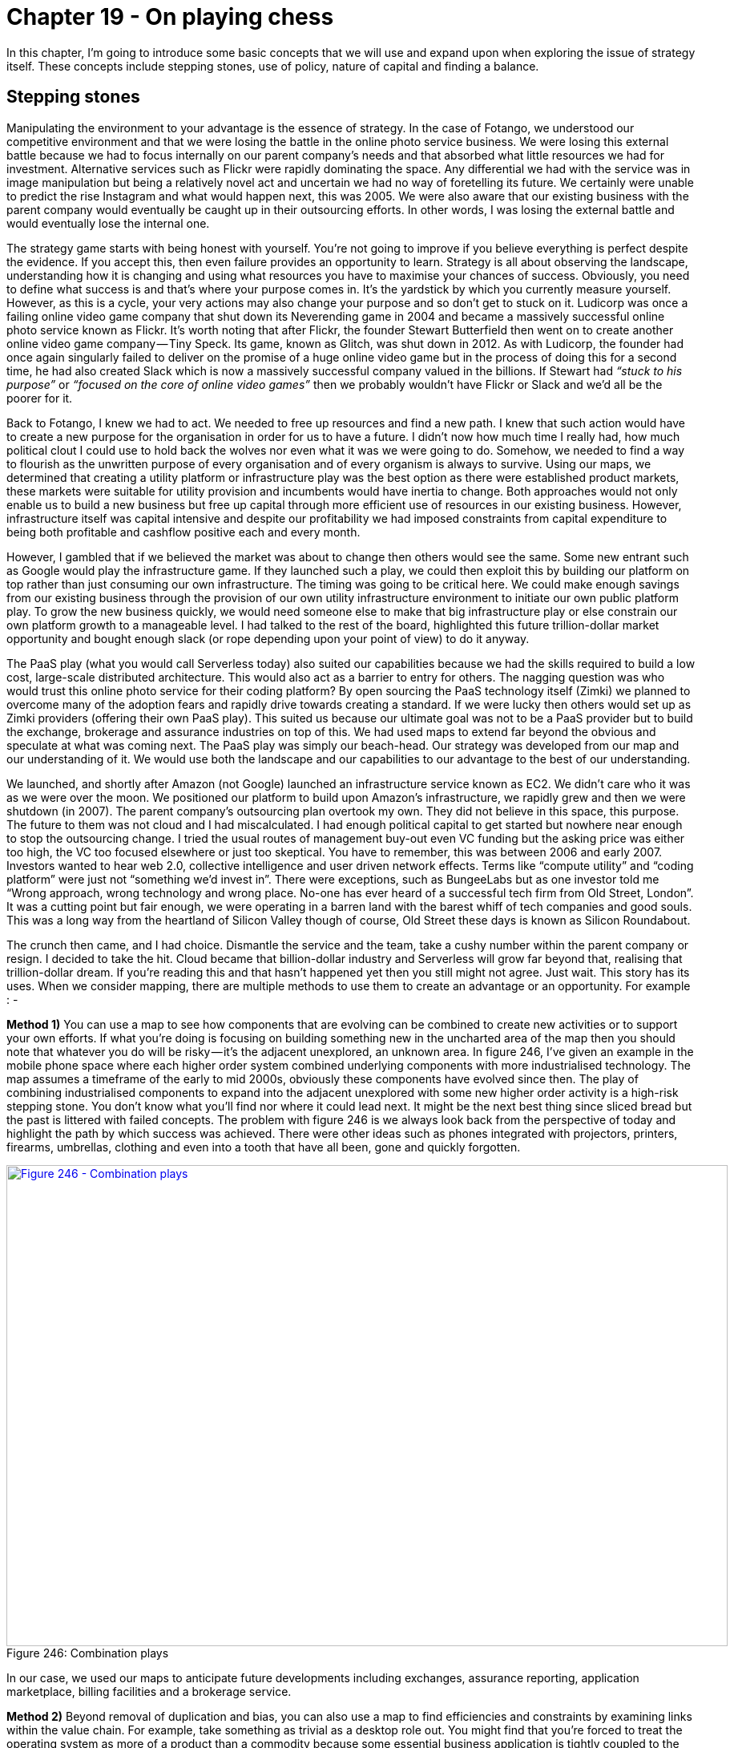 [#chapter-19-on-playing-chess]
= Chapter 19 - On playing chess

In this chapter, I’m going to introduce some basic concepts that we will use and expand upon when exploring the issue of strategy itself. These concepts include stepping stones, use of policy, nature of capital and finding a balance.

== Stepping stones

Manipulating the environment to your advantage is the essence of strategy. In the case of Fotango, we understood our competitive environment and that we were losing the battle in the online photo service business. We were losing this external battle because we had to focus internally on our parent company’s needs and that absorbed what little resources we had for investment. Alternative services such as Flickr were rapidly dominating the space. Any differential we had with the service was in image manipulation but being a relatively novel act and uncertain we had no way of foretelling its future. We certainly were unable to predict the rise Instagram and what would happen next, this was 2005. We were also aware that our existing business with the parent company would eventually be caught up in their outsourcing efforts. In other words, I was losing the external battle and would eventually lose the internal one. +

The strategy game starts with being honest with yourself. You’re not going to improve if you believe everything is perfect despite the evidence. If you accept this, then even failure provides an opportunity to learn. Strategy is all about observing the landscape, understanding how it is changing and using what resources you have to maximise your chances of success. Obviously, you need to define what success is and that’s where your purpose comes in. It’s the yardstick by which you currently measure yourself. However, as this is a cycle, your very actions may also change your purpose and so don’t get to stuck on it. Ludicorp was once a failing online video game company that shut down its Neverending game in 2004 and became a massively successful online photo service known as Flickr. It’s worth noting that after Flickr, the founder Stewart Butterfield then went on to create another online video game company — Tiny Speck. Its game, known as Glitch, was shut down in 2012. As with Ludicorp, the founder had once again singularly failed to deliver on the promise of a huge online video game but in the process of doing this for a second time, he had also created Slack which is now a massively successful company valued in the billions. If Stewart had _“stuck to his purpose”_ or _“focused on the core of online video games”_ then we probably wouldn’t have Flickr or Slack and we’d all be the poorer for it. +

Back to Fotango, I knew we had to act. We needed to free up resources and find a new path. I knew that such action would have to create a new purpose for the organisation in order for us to have a future. I didn’t now how much time I really had, how much political clout I could use to hold back the wolves nor even what it was we were going to do. Somehow, we needed to find a way to flourish as the unwritten purpose of every organisation and of every organism is always to survive. Using our maps, we determined that creating a utility platform or infrastructure play was the best option as there were established product markets, these markets were suitable for utility provision and incumbents would have inertia to change. Both approaches would not only enable us to build a new business but free up capital through more efficient use of resources in our existing business. However, infrastructure itself was capital intensive and despite our profitability we had imposed constraints from capital expenditure to being both profitable and cashflow positive each and every month. +

However, I gambled that if we believed the market was about to change then others would see the same. Some new entrant such as Google would play the infrastructure game. If they launched such a play, we could then exploit this by building our platform on top rather than just consuming our own infrastructure. The timing was going to be critical here. We could make enough savings from our existing business through the provision of our own utility infrastructure environment to initiate our own public platform play. To grow the new business quickly, we would need someone else to make that big infrastructure play or else constrain our own platform growth to a manageable level. I had talked to the rest of the board, highlighted this future trillion-dollar market opportunity and bought enough slack (or rope depending upon your point of view) to do it anyway. +

The PaaS play (what you would call Serverless today) also suited our capabilities because we had the skills required to build a low cost, large-scale distributed architecture. This would also act as a barrier to entry for others. The nagging question was who would trust this online photo service for their coding platform? By open sourcing the PaaS technology itself (Zimki) we planned to overcome many of the adoption fears and rapidly drive towards creating a standard. If we were lucky then others would set up as Zimki providers (offering their own PaaS play). This suited us because our ultimate goal was not to be a PaaS provider but to build the exchange, brokerage and assurance industries on top of this. We had used maps to extend far beyond the obvious and speculate at what was coming next. The PaaS play was simply our beach-head. Our strategy was developed from our map and our understanding of it. We would use both the landscape and our capabilities to our advantage to the best of our understanding. +

We launched, and shortly after Amazon (not Google) launched an infrastructure service known as EC2. We didn’t care who it was as we were over the moon. We positioned our platform to build upon Amazon’s infrastructure, we rapidly grew and then we were shutdown (in 2007). The parent company’s outsourcing plan overtook my own. They did not believe in this space, this purpose. The future to them was not cloud and I had miscalculated. I had enough political capital to get started but nowhere near enough to stop the outsourcing change. I tried the usual routes of management buy-out even VC funding but the asking price was either too high, the VC too focused elsewhere or just too skeptical. You have to remember, this was between 2006 and early 2007. Investors wanted to hear web 2.0, collective intelligence and user driven network effects. Terms like “compute utility” and “coding platform” were just not “something we’d invest in”. There were exceptions, such as BungeeLabs but as one investor told me “Wrong approach, wrong technology and wrong place. No-one has ever heard of a successful tech firm from Old Street, London”. It was a cutting point but fair enough, we were operating in a barren land with the barest whiff of tech companies and good souls. This was a long way from the heartland of Silicon Valley though of course, Old Street these days is known as Silicon Roundabout. +

The crunch then came, and I had choice. Dismantle the service and the team, take a cushy number within the parent company or resign. I decided to take the hit. Cloud became that billion-dollar industry and Serverless will grow far beyond that, realising that trillion-dollar dream. If you’re reading this and that hasn’t happened yet then you still might not agree. Just wait. This story has its uses. When we consider mapping, there are multiple methods to use them to create an advantage or an opportunity. For example : - +

*Method 1)* You can use a map to see how components that are evolving can be combined to create new activities or to support your own efforts. If what you’re doing is focusing on building something new in the uncharted area of the map then you should note that whatever you do will be risky — it’s the adjacent unexplored, an unknown area. In figure 246, I’ve given an example in the mobile phone space where each higher order system combined underlying components with more industrialised technology. The map assumes a timeframe of the early to mid 2000s, obviously these components have evolved since then. The play of combining industrialised components to expand into the adjacent unexplored with some new higher order activity is a high-risk stepping stone. You don’t know what you’ll find nor where it could lead next. It might be the next best thing since sliced bread but the past is littered with failed concepts. The problem with figure 246 is we always look back from the perspective of today and highlight the path by which success was achieved. There were other ideas such as phones integrated with projectors, printers, firearms, umbrellas, clothing and even into a tooth that have all been, gone and quickly forgotten. +

.Combination plays
[#img-fig246-combination-plays] 
[caption="Figure 246: ",link=https://cdn-images-1.medium.com/max/1600/1*-oZD4wPJkqOPQbuLPSCF0Q.jpeg] 
image::1_-oZD4wPJkqOPQbuLPSCF0Q.jpeg[Figure 246 - Combination plays,900,600,align=center]

In our case, we used our maps to anticipate future developments including exchanges, assurance reporting, application marketplace, billing facilities and a brokerage service. +

*Method 2)* Beyond removal of duplication and bias, you can also use a map to find efficiencies and constraints by examining links within the value chain. For example, take something as trivial as a desktop role out. You might find that you’re forced to treat the operating system as more of a product than a commodity because some essential business application is tightly coupled to the operating system. By understanding and breaking this link, such as forcing the application into a browser, you can often treat a wide number of other components as a commodity. From our position, we understood that building data centres would be a constraint to building an IaaS play and that infrastructure was a constraint to building a PaaS. This also created opportunities i.e. if one player launched in IaaS and became dominant then competitors could launch equivalent services and use a price war to force up demand beyond the ability of the first mover to supply (this assumes that competitors had their wits about them). Given we had the underlying infrastructure technology known as Borg to do this, we could exploit such an opportunity. +

*Method 3)* Another way is to take advantage of both evolution and inertia itself e.g. by driving any component to a more evolved state such as from product to commodity. These are potential goldmines hence I tend to look at those components that are described as being in the product stage but are close to becoming a commodity. I look for those four factors (concept, suitability, technology and attitude) to exist in the market. I even double check by asking people. The problem here is that people who work in that space often have inertia to this idea and will tell you endless reasons why it won’t work and this or that thing can’t become a commodity. You want that inertia to exist because then all your competitors will have that inertia and equally dismiss the change but you also wanted to get to the truth of the matter. The question becomes how do I find out whether it’s really suitable for a shift to commodity when almost everyone in the field will tell me it isn’t because of inertia? To find out if something is viable, I cheat. I find a group of people familiar with the field and ask them to imagine we have already built such a service. I then ask them to write down exactly what it looks likes and what it would need. The modern way of doing this is to get them to write the press release. If they can do this clearly, precisely and without recourse to hand waving then we’ve got something widespread and ubiquitous enough to be suitable for an industrialised play. +

Whichever method you use, aim to make this a stepping stone to a further play. For example, in the case of Zimki then:-

* creating a utility service in the platform space and exposing it through APIs was a stepping stone towards running an ILC (ecosystem) like game.
* open sourcing Zimki was simply a stepping stone to achieving an exchange with many providers.
* the play to open source Borg (our underlying infrastructure system) was a counter play against any one competitor becoming dominant in the IaaS space.

This idea of future possibilities through stepping stones is an important concept within strategy. If we look at the first method again (i.e. banking on recombination efforts in the uncharted space) then this is often a bad position to find yourself in. More often than not it leads to a dead end — the phone firearm or the phone tooth. I tend to refer to these high risk approaches as “gambling” rather than “opportunities” because opportunities should expand your future possibilities and not reduce them. If you’re going to gamble then the only way to consistently make this work is to be lucky. Try instead not to gamble as much as focus on expanding future possibilities. Just because you could do something, doesn’t mean you should do it. Strategy is as much about saying what you won’t do as it is about what you will do. This is summed up in the highly mischievous phrase “opportunities expand as they are seized” which is often misinterpreted as “grab everything” which is precisely not what you should be doing. This is also why Fotango pivoted from a declining online photo service to a platform play, as it expanded our possibilities. See also Stewart Butterfield who seems to have become a master of such pivots. This doesn’t however guarantee success as these are opportunities and not certainties.

== Policy or technology?

Through-out this book, I’ve heavily relied upon examples from the technology industry. The reason for this is that information technology has been undergoing profound change in the last decade. If it had been the legal industry that had been impacting so many value chains (though there are past examples of industrialisation with will-writing and current trends for general purpose contracts through AI) then this book would have mainly focused on the legal industry. Despite this technology industry focus, most of my work tends to deal with nation or industry level competition and touches upon areas of policy. The concepts of strategy, mapping and finding opportunities apply equally well in this space. Remember your map is not just activities but includes practice, data, knowledge and all forms of capital (including social).

=== Scenario — first pass.

Since Brexit is very much the talk of the town, I’m going to focus on one specific area namely that of standards. However, I’m not going to start with a UK centric view but instead let us pretend you’re a regulator in some mythical country. Your role is covering the pharmaceutical industry e.g. you’re working for the Office of Compliance within an administrative body (i.e. equivalent to the Food & Drug Administration, USA). Your purpose is to shield patients from poor quality, unsafe, and ineffective drugs through compliance strategies and risk-based enforcement actions. To this end, you use strategic and risk-based decisions that are guided by law and science to foster global collaboration, promote voluntary compliance and takes decisive and swift actions to protect patients. It’s exciting and noble sounding stuff! Well, it should be as I lifted those words from the FDA website. But why do you exist? You exist because bad medicines kill people and those people tend to be voters. Any Government knows that being in charge and doing nothing when people are dying doesn’t tend to win elections in a democracy. There are no positives about bad medicines and there’s no way to spin this. +

When something goes wrong then you need to investigate and take action (often legal enforcement). In light of this, you tend to do audits of facilities and enforce compliance to standards which you also develop. But there’s a problem. The pharmaceutical industry is a global and complicated supply chain. The drugs in your local chemist shop probably were delivered through a series of warehouses and transportation systems (facilities) with plenty of opportunities for things to go wrong. Before this it was manufactured (in another facility) with the active / inactive components being chemicals which themselves were delivered through a series of warehouses, import/export, transportation systems and manufacturers. Even the raw material to make the chemicals can come through another set of facilities which can include refiners and miners. The supply chain can be very long, very complicated and provides many points where disaster can be introduced. It’s also global and when you cross international borders then you have no guarantee that the standards which you apply are also the standards that are in practice applied elsewhere. Which is why you, as a regulator, probably push for global standards and close co-operation with other agencies. You work with other nations to develop supply chain toolkits covering good manufacturing practice, transportation practice, product security to track & trace. +

Let us assume you have brought in legislation which demands that pharmaceutical companies must know their supply chain i.e. we want the origin, history and interactions of every component that went into the drug. Let us also assume that some companies don’t see the benefit of exposing their supply chain but instead see cost beyond a one up, one down approach i.e. they know the boundary of their suppliers — we bought this from them — and who they supplied their products to. From a regulatory viewpoint whether pharma, automotive, consumer goods or any other then this is not enough especially when the supply chain crosses an international boundary. We could attempt to introduce legislation that they must know about the entire supply chain but this will invoke potentially huge lobbying bodies against us. At this point, someone normally shouts a technological solution such as “use blockchain” to create a chain of custody. Beyond the issue of implementation, the idea of a public blockchain is normally faced with criticism that being public it would expose the sales of the company to competitors. Often, there is a push to modify the idea and make it private. Such a private chain would in itself create a new hurdle for new entrants trying to get into an industry and whilst barriers to entry might be welcomed by some companies to reduce competition, the purpose of regulators didn’t include “protect incumbents from competition”. It’s a thorny issue. How to protect the public but allow for competition? +

Part of the problem noted above is the inertia to having a publicly visible global supply chain whether using blockchain or not. It is amusing that if you ask executives within the industry whether they know what their competitors are selling they will often answer “Yes”. There is an entire industry of marketing, competitor analysis and surveillance companies that everyone feeds in order to gain competitive intelligence on what others are doing. In fact, so complicated is the internal supply chain of gigantic manufacturers that when combined with discounts, promotions, variability in production, fraud, returns and even error within their own internal systems then sometimes companies can only approximate what they’ve sold. One executive even told me that they knew what their competitors were selling better than they knew what they were selling themselves hence they had also started to use a marketing analysis company on their own company. An argument for radical transparency is to simply recognise this (i.e. be honest) and eliminate the cost of such competitive intelligence by making the blockchain open. However, this also threatens to expose the inefficiencies, waste and practices within the supply chain which is probably where the real inertia exists. The problem with exposing waste is that it doesn’t tend to go down well with either customers or shareholders. Let us assume this is the scenario in our case. First thing I want you to do is to take 30 minutes and come up with ideas of how you will solve all of this?

=== Scenario — second pass

So, how do you as a regulator manage this? Well, let us start with a map. I provided the map in figure 247 and will give a brief explanation underneath. +

.Regulator’s map
[#img-fig247-regulators-map] 
[caption="Figure 247: ",link=https://cdn-images-1.medium.com/max/1600/1*lxK6fCtxQh7MbRCj2DHWwg.jpeg] 
image::1_lxK6fCtxQh7MbRCj2DHWwg.jpeg[Figure 247 - Regulator’s map,900,600,align=center]

From the map, we start with the industry itself. It has a need for investors (i.e. shareholders) which involves a bidirectional flow of capital e.g. investment from the shareholders and return on investment to the shareholders. I’ve simply marked this as a “$” to represent a financial flow in both directions. Remember each node (circle) is some form of stock of capital (whether physical, practice, information or otherwise) and each line is a flow of capital. In order to pay for the return on investment (whether dividends or share buybacks) the industry needs to do something that makes a profit. This involves making the DRUG which in this case I’ve described as a quite well evolved product. Obviously, in practice there is a pipeline of drugs (from the novel and new to the more commodity) but this map will suffice for our purposes. +

To make a profit on the drug then there are costs in making it and hopefully revenue from selling it. Our drug therefore needs consumers. Hence we have a bidirectional flow of capital with consumers i.e. the physical drug is exchanged for monetary $. Now, those consumers also want the drug not to kill them and hence they need standards that ensure (as much as it is possible) that the drug is safe. Those standards add to the cost of the drug i.e. certification to a standard doesn’t come for free. Let us assume that if our industry could get away without standards, they probably would as such costs reduce profits which the industry needs in order to pay the return to shareholders. Fortunately for those consumers, someone else needs them. That someone is the Government and what it needs are voters. These voters just happen to be also consumers. Hence in order to gain its voters the Government has a need for regulators who in turn create and police the standards that satisfy the needs of the consumers. Naturally, standards without enforcement is worthless and hence the regulators use audits which in turn use legal enforcement against the drug itself. This gives the industry two costs. The first cost is that of implementing the standard which is usually a bidirectional capital flow of investment in standards for a certification that the drug meets the standard. The second cost is the cost of legal enforcement i.e. a failure to meet the standard which can take many forms from court cases to product recall to enforced action. +

But how are those audits conducted? In general, it is against the facilities involved whether this is the distribution point (i.e. the chemist shop), the warehouse, the transportation system or the manufacturer. Product can be taken from any of these points and tested or the facility inspected. Obviously, that involves a cost which in part is hopefully recovered from the standards process or at worst from taxes from the voters. You can simply follow the lines on the map (which represent capital flow) to determine possible ways of balancing this out. How you balance that out is a matter of policy. +

At this point the map starts to become a little bit more complicated. For this map, I have considered all of the flows so far to be inside a border i.e. we manufacture and distribute within a single market (the dotted blue line border in our map). This could be a single nation or a multilateral FTA (free trade agreement) or a common market with agreed standards. Now let us look at the raw materials (another source of cost for the drug) and bring in the idea of import and export from outside of this market. This is going to bring into play a bewildering array of import & export arrangements, warehouses, manufacturers, transportation systems and an entire global supply chain. As per the scenario we have a one up, one down form of understanding within the industry and hence the global supply chain in all its details is poorly understood. Also, as per the scenario there is significant waste in these global supply chains. In general, from experience, I have yet to find one where there isn’t. Another problem is that outside of the common market then standards will tend to be specific to other countries. These might be more evolved than within the market but I’m going to assume for this exercise that they are less evolved, less developed hence the manner in which I’ve drawn standards on the map. +

Our regulator has all the power it needs to enforce legislation on facilities within its market, but it wishes to gain access to information related to the global supply chain. It wants to make these supply chains both more clearly defined and transparent. It also wants to bring standards in the outside market upto its own level and ideally increase co-operation with other countries. However, both efforts will face inertia i.e. resistance to change and extensive lobbying if we attempt to do this trough legislation. The inertia over global supply chains will normally be disguised as competitive reasons (fear of exposing information to competitors) but it is usually related to cost and fear of exposing the waste that exists. The second case of inertia includes resistance from other nations and their regulators to any imposition of standards by another party. Sovereignty is a big deal for lots of people. So, considering your ideas from the first pass at this scenario, take another 30 minutes and come up with what you would do and try to avoid “use a blockchain”. Think of non technical opportunities i.e. policy.

=== Scenario — my answer

One of the beauties of maps is that I can describe a space and what I intend to do about it, allowing others to challenge me. Now, I’m no regulator but I can propose a solution. It might be a dreadful solution, there might be far better ways of doing this, the map could be more accurate but that’s the point. Maps are fundamentally about communication. It’s also important to note, that every choice you make (if you have a map) can be reviewed in the future and learnt from. Mapping itself isn’t about giving you an answer, it’s about helping you think about a space and learn from what you did. You won’t get good at mapping or strategic play if you don’t either act or put the effort into understanding a space before you act and review it later. It’s a bit like playing a guitar — there’s only so much you can read from books, eventually you have to pick up the instrument and use it. This is when you really start learning. +

Hence I’ll give you my answer which took about thirty minutes but on the provision that we all understand that many of you will have a better answer. If you shared those maps with me, then I might learn (something I’d appreciate). Let us start with a map on which I’ve marked my play (see figure 248) and I’ll go through my reasoning after. +

.My answer
[#img-fig248-my-answer] 
[caption="Figure 248: ",link=https://cdn-images-1.medium.com/max/1600/1*x5eXd5ylQpQRDHkJ9anrJQ.jpeg] 
image::1_x5eXd5ylQpQRDHkJ9anrJQ.jpeg[Figure 248 - My answer,900,600,align=center]

I have two parts to my answer. The first (marked as number one in red circles) is to open up the data, practice and systems that I use to build and manage standards to other countries. The reason for this is that I want to drive standards to a globally accepted norm and make it as easy as possible for other nations to learn from our experience and reduce cost. In return for such a generous gesture, I’m aiming to “buy” both ease of use and interaction when dealing with other country agencies including good co-operation through a hefty element of goodwill. By opening it all up, I’m also carefully avoiding trying to impose any standard but instead encourage adoption. I might have invested in building those systems (i.e. invested financial capital in activities, practices and data) as a Government but I’m trading that capital for data and social capital from others. +

The second part of my play (the red number two) is to name and shame. I would aim to deliberately undertake a campaign of highlighting waste in global supply chains and the poor understanding that companies have over their actual supply chain. This will involve us working with other countries to understand the supply chain hence another purpose to step one. I’m going to direct this campaign towards shareholders and customers in order to create pressure for change despite the inertia that executives within the company might have. I don’t care how the industry solves the problem (they can use blockchain if they wish) but I’d intend to use policy to drive for a more open approach on global supply chains. The two parts are needed because having a global supply being transparent is useful but not as useful if the standards involved throughout the chain are similar or at least the details can be accessed. Now, you might fundamentally disagree with this approach and that’s fine. It might surprise you to discover that I’m not a regulator and have little to no idea about the current state of the pharmaceutical industry. Hence, the mythical company. But disagreeing is part of the purpose of a map. It exists to enable precisely these sorts of discussions by exposing the assumptions. However, it’s also important to note that action and strategy doesn’t have to involve specific technology (e.g. blockchain) but can instead be driven through policy. There is a tendency in today’s world to immediately jump for a technological solution when other routes are available e.g. frictionless trade doesn’t necessarily require magic smart borders.

== The nature of capital and purchasing it.

A map of a competitive environment is simply a map of capital (i.e. stocks of physical, knowledge, data, social, financial and information assets) and flows between them. What a map also adds are the concept that those capital stocks have a *position* in a chain of needs and they are not static, they are *moving*(i.e. evolving) themselves. From the original evolution graph, then evolution is itself related to the ubiquity and certainty of the thing. The value of any thing is also related to certainty i.e. some things we’re more certain about and can precisely define a value because the market is defined, whilst other things we’re unsure of. This uncertainty is often embedded in a concept know as potential value i.e. when we say “this has potential value” we mean “this has an uncertain amount of future value” compared to the current market. Roughly speaking (and based upon an idea proposed by Krzysztof Daniel) then :-

.
[#img-formulae] 
[caption="Formulae",link=https://cdn-images-1.medium.com/max/1600/1*cMBhZRzdm2J0iELGR5mpPA.jpeg] 
image::1_cMBhZRzdm2J0iELGR5mpPA.jpeg[Formulae,900,600,align=center]


What this is saying is that novel and new things that have a high potential value have inherently a lot of uncertainty around them. Hence all the risk in the uncharted space as we just don’t know what is going to happen despite our belief in some huge future potential value. As the market develops and more actors become involved because that market becomes more defined, then the uncertainty declines because of competition. But, so does the potential value as the current market is becoming more defined, divided and industrialised. In other words by investing in some activity (e.g. computing in the early days) then by simply doing nothing at all the value of that investment will change as the industry evolves through competition. +

I said roughly for two reasons. Firstly, potential value itself implies uncertainty and hence the “equation” above breaks down to uncertainty is inversely proportional to certainty i.e. the less certain of something we are then the more uncertain we become. It’s the self referencing flaw of Darwin’s evolutionary theory and survival of the fittest. We define the “fittest” by those who survive. Hence evolutionary theory breaks down to survival of the survivors. This obvious circular reference doesn’t mean it isn’t useful. The second issue is the actual relationship between value and evolution isn’t simple. The value of an investment in an activity and its related practices and other forms of capital which we spend financial capital on to acquire (e.g. by training) doesn’t just decline with evolution. There are step changes as it crosses the boundary between different evolution stages. For example, a massive investment in computing as a product (e.g. servers, practices related to this and other components such as data centres) changes as compute shifts from product to utility. What was once a positive investment can quickly become a technical debt and a source of inertia. The act of computing might be becoming more defined, ubiquitous and certain but our past investment in assets can quickly turn into a liability. +

In practice, the early adopters of one stage of evolution (e.g. buying compute as a product such as servers) can quickly find themselves as the laggards to the next stage of evolution (e.g. cloud) because of their past investment and choices. The same change appears to also happen up and down the value chain. For example, with serverless (a shift of platform from product to utility) then often the first movers into the world of cloud (i.e. utility infrastructure) and DevOps (i.e. co-evolved practice) exhibit the characteristics of laggards to the serverless world whilst some companies that many would describe as laggards to cloud are the early adopters of serverless. +

These changes in the value of a stock are problematic because in accountancy and financial reports we rarely reflect the concept of evolution. At best, we use the idea of depreciation of some form of static stock but fail to grasp that the stock itself isn’t static. The balance sheet of a company might look healthy but can hide a huge capital investment that has not only been depreciated but is now undergoing a potential change in the stage of evolution e.g. data centres, servers and related practices that will quickly become a huge financial burden requiring massive investment, retraining and re-architecting. +

The idea that suddenly an asset can become a liability due to a change of evolutionary stage in the industry is not one that fits well with double entry book-keeping. In other words Assets = Equity + Liability doesn’t work quite so well when Assets become Liabilities due to outside forces. It’s not that these things can’t be accounted for, it’s simply that we generally don’t. This is one of the dangers of looking at a company financials. We can often make statements on the market evolving and impacting revenue but less frequently consider the debt that a change in evolution can cause. This also is not something that should surprise us. Unless there are genuine constraints then with enough competitive pressure, all the technical/operational obstacles to evolution (the four factors of technology, suitability, attitude and concept) will be overcome and such changes will happen. It’s never a question of if but when. +

However, it’s not just accounting methods that tend to be inadequate when it comes to evolution. As we’ve discussed at length, it’s also development methods and even purchasing techniques. In figure 249 below, I’ve provided a map of a system which starting from user needs is disaggregated into components through a chain of needs. This has in turn be broken into small contracts with appropriate methods applied. However, the method of purchasing is also context specific. In the uncharted space where items have high potential value combined with lots of uncertainty then a venture capital or time & material type approach is needed for investment. As the same act evolves and we start to develop an understanding of it with introduction of concepts like MVP (minimal viable product) then a more outcome based approach can be used. We’re still trying to mitigate risk but this time we have a targets and a rough goal of what we’re aiming for. As a product evolves we can switch to a more commercial off the shelf (COTS) type arrangement. Finally, as it becomes defined, we have a known market and are focused on a more unit or utility based pricing around defined standards and expectations. +

.Capital and Purchasing
[#img-fig249-capital-and-purchasing] 
[caption="Figure 249: ",link=https://cdn-images-1.medium.com/max/1600/1*7HhXBgQveTpI9utF2CmKVg.jpeg] 
image::1_7HhXBgQveTpI9utF2CmKVg.jpeg[Figure 249 - Capital and Purchasing,900,600,align=center]

The point of this is that not only does capital evolve (whether activities, practices, data or otherwise) but so does the means by which we should purchase it. In any organisation you need at least four different purchasing frameworks across the company. In any large complicated system, there isn’t such a thing as a one size fits all purchasing method and you’ll need to use multiple of these frameworks. Unless of course, you like things such as explaining massive change control cost overruns and trying to blame others. Maybe that floats your boat because it’s simple and at least the vendor provides nice conferences. Oh, and if you want to fry your noodle, the implications of the above is there isn’t actually one way of accounting for things. That field also happens to be context specific i.e. the way you account for things in the uncharted space (the genesis of the things) is different from how you account for commodities in the industrialised space. However, getting into discussions on different accounting methods — innovation accounting, the use of options, how we combine them — and attempting to upset the entire world of financial reporting is something that we’ll have to leave until much later on. Having written the global chart of accounts for one enormous multinational, I have a lot of sympathy for accountants.

== Finding a balance

Whether it’s finding opportunities (i.e. stepping stones that expand your future possibilities), using policy to change the game rather than just technology or whether it’s the flows of capital within a system and how we account for or purchase it — these are all elements which we use in gameplay. There is also the issue of balance within the system i.e. inertia is both a good thing in terms of keeping you from industrialising an industry too early but a disaster if you haven’t effectively managed it when an industry is industrialising. In the same manner, an investment in some form of capital asset can rapidly become a liability as the space evolves. As you develop, you’ll learn to keep all of this in balance. +

The maps themselves can help guide you but you’ll need to scenario plan around them. There are rarely simple answers. In the next chapters, we’re going to start going through a long list of specific patterns of play before we come back and break down an entire industry. To prepare you, I’ve listed the general forms of gameplay in figure 250. I’ve organised the table by broad category i.e. user perception, accelerators, de-accelerators, dealing with toxicity, market impacts, defensive, attacking, ecosystem, competitor, positional and poison. Each of the following chapters will deal with a single category (eleven chapters in total) using maps and where possible examples to demonstrate the play. By now, you’re probably ready and dangerous enough to start playing chess with companies or at least start learning how to do so. +

.Gameplays
[#img-fig250-gameplays] 
[caption="Figure 250: ",link=https://cdn-images-1.medium.com/max/1600/1*d_TRUXLcc9nF6GLyMmleyw.jpeg] 
image::1_d_TRUXLcc9nF6GLyMmleyw.jpeg[Figure 250 - Gameplays,900,600,align=center]
